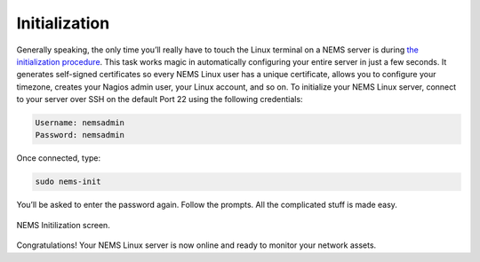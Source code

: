 Initialization
==============

Generally speaking, the only time you’ll really have to touch the Linux terminal on a NEMS server is during `the initialization procedure <../commands/nems-init.html>`__. This task works magic in automatically configuring your entire server in just a few seconds. It generates self-signed certificates so every NEMS Linux user has a unique certificate, allows you to configure your timezone, creates your Nagios admin user, your Linux account, and so on. To initialize your NEMS Linux server, connect to your server over SSH on the default Port 22 using the following credentials:

.. code-block:: console

    Username: nemsadmin
    Password: nemsadmin
    
Once connected, type:

.. code-block:: console

    sudo nems-init

You’ll be asked to enter the password again. Follow the prompts. All the complicated stuff is made easy.

.. figure:: ../img/NEMS-Initialization.png
  :width: 600
  :align: center
  :alt: NEMS Initialization screen

  NEMS Initilization screen.
  
Congratulations! Your NEMS Linux server is now online and ready to monitor your network assets.
